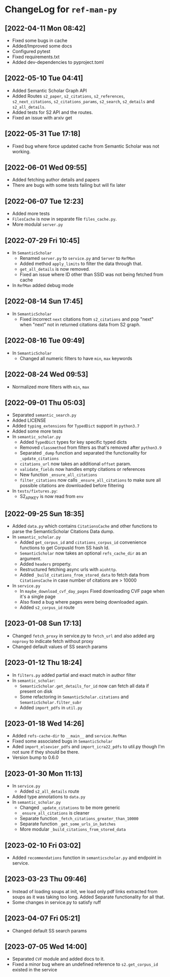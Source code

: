 * ChangeLog for ~ref-man-py~


** [2022-04-11 Mon 08:42]
   - Fixed some bugs in cache
   - Added/Improved some docs
   - Configured pytest
   - Fixed requirements.txt
   - Added dev-dependencies to pyproject.toml

** [2022-05-10 Tue 04:41]
   - Added Semantic Scholar Graph API
   - Added Routes ~s2_paper~, ~s2_citations~, ~s2_references~, ~s2_next_citations~,
     ~s2_citations_params~, ~s2_search~, ~s2_details~ and ~s2_all_details~.
   - Added tests for S2 API and the routes.
   - Fixed an issue with arxiv get

** [2022-05-31 Tue 17:18]
   - Fixed bug where force updated cache from Semantic Scholar was not working.

** [2022-06-01 Wed 09:55]
   - Added fetching author details and papers
   - There are bugs with some tests failing but will fix later

** [2022-06-07 Tue 12:23]
   - Added more tests
   - ~FilesCache~ is now in separate file ~files_cache.py~.
   - More modulal ~server.py~

** [2022-07-29 Fri 10:45]
   - In ~SemanticScholar~
     + Renamed ~server.py~ to ~service.py~ and ~Server~ to ~RefMan~
     + Added method ~apply_limits~ to filter the data through that.
     + ~get_all_details~ is now removed.
     + Fixed an issue where ID other than SSID was not being fetched from cache
   - In ~RefMan~ added debug mode

** [2022-08-14 Sun 17:45]
   - In ~SemanticScholar~
     + Fixed incorrect ~next~ citations from ~s2_citations~ and pop "next" when
       "next" not in returned citations data from S2 graph.

** [2022-08-16 Tue 09:49]
   - In ~SemanticScholar~
     + Changed all numeric filters to have ~min~, ~max~ keywords

** [2022-08-24 Wed 09:53]
   - Normalized more filters with ~min~, ~max~

** [2022-09-01 Thu 05:03]
   - Separated ~semantic_search.py~
   - Added LICENSE
   - Added ~typing_extensions~ for ~TypedDict~ support in ~python3.7~
   - Added some more tests
   - In ~semantic_scholar.py~
     + Added ~TypedDict~ types for key specific typed dicts
     + Removed ~classmethod~ from filters as that's removed after ~python3.9~
     + Separated ~_dump~ function and separated the functionality for
       ~_update_citations~
     + ~citations_url~ now takes an additional ~offset~ param.
     + ~validate_fields~ now handles empty citations or references
     + New function ~_ensure_all_citations~
     + ~filter_citations~ now calls ~_ensure_all_citations~ to make sure all
       possible citations are downloaded before filtering
   - In ~tests/fixtures.py~:
     + S2_API_KEY is now read from ~env~

** [2022-09-25 Sun 18:35]
   - Added ~data.py~ which contains ~CitationsCache~ and other functions
     to parse the SemanticScholar Citations Data dump.
   - In ~semantic_scholar.py~
     + Added ~get_corpus_id~ and ~citations_corpus_id~ convenience functions to
       get CorpusId from SS hash Id.
     + ~SemanticScholar~ now takes an optional ~refs_cache_dir~ as an argument.
     + Added ~headers~ property.
     + Restructured fetching async urls with ~aiohttp~.
     + Added ~_build_citations_from_stored_data~ to fetch data from
       ~CitationsCache~ in case number of citations are > 10000
   - In ~service.py~
     + In ~maybe_download_cvf_day_pages~ Fixed downloading CVF page when it's a
       single page
     + Also fixed a bug where pages were being downloaded again.
     + Added ~s2_corpus_id~ route

** [2023-01-08 Sun 17:13]
   - Changed ~fetch_proxy~ in service.py to ~fetch_url~ and also added arg
     ~noproxy~ to indicate fetch without proxy
   - Changed default values of SS search params

** [2023-01-12 Thu 18:24]
   - In ~filters.py~ added partial and exact match in author filter
   - In ~semantic_scholar~:
     + ~SemanticScholar.get_details_for_id~ now can fetch all data if present on disk
     + Some refactoring in ~SemanticScholar.citations~ and
       ~SemanticScholar.filter_subr~
     + Added ~import_pdfs~ in ~util.py~

** [2023-01-18 Wed 14:26]
   - Added ~refs-cache-dir~ to ~__main__~ and ~service.RefMan~
   - Fixed some associated bugs in ~SemanticScholar~
   - Aded ~import_elsevier_pdfs~ and ~import_icra22_pdfs~ to util.py
     though I'm not sure if they should be there.
   - Version bump to 0.6.0

** [2023-01-30 Mon 11:13]
   - In ~service.py~
     + Added ~s2_all_details~ route
   - Added type annotations to ~data.py~
   - In ~semantic_scholar.py~
     + Changed ~_update_citations~ to be more generic
     + ~_ensure_all_citations~ is cleaner
     + Separate function ~_fetch_citations_greater_than_10000~
     + Separate function ~_get_some_urls_in_batches~
     + More modular ~_build_citations_from_stored_data~

** [2023-02-10 Fri 03:02]
   - Added ~recommendations~ function in ~semanticscholar.py~ and endpoint in
     service.

** [2023-03-23 Thu 09:46]
   - Instead of loading soups at init, we load only pdf links extracted from
     soups as it was taking too long. Added Separate functionality for all that.
   - Some changes in service.py to satisfy ruff

** [2023-04-07 Fri 05:21]
   - Changed default SS search params

** [2023-07-05 Wed 14:00]
   - Separated ~CVF~ module and added docs to it.
   - Fixed a minor bug where an undefined reference to ~s2.get_corpus_id~
     existed in the service

